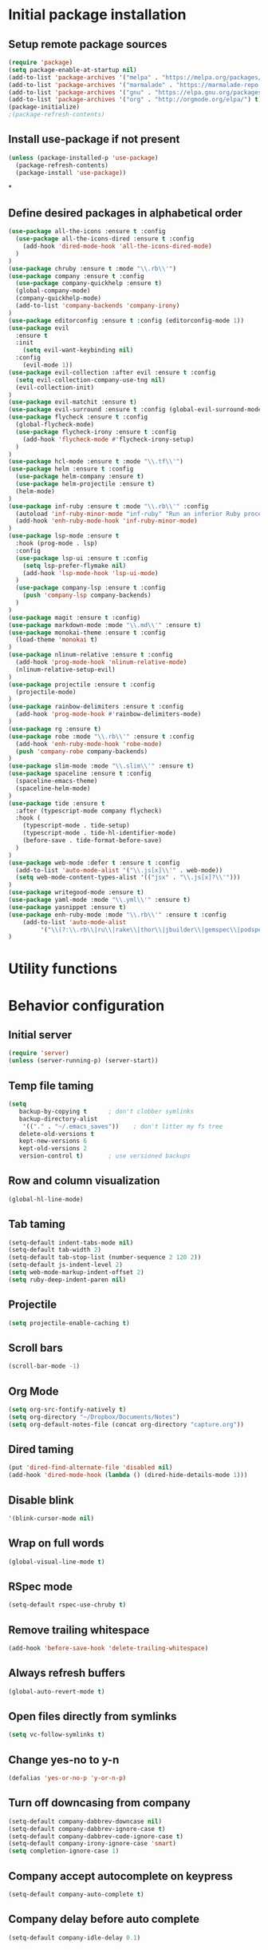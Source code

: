 #+TITLE Configuration

* Initial package installation
** Setup remote package sources
   #+BEGIN_SRC emacs-lisp
    (require 'package)
    (setq package-enable-at-startup nil)
    (add-to-list 'package-archives '("melpa" . "https://melpa.org/packages/"))
    (add-to-list 'package-archives '("marmalade" . "https://marmalade-repo.org/packages/"))
    (add-to-list 'package-archives '("gnu" . "https://elpa.gnu.org/packages/"))
    (add-to-list 'package-archives '("org" . "http://orgmode.org/elpa/") t)
    (package-initialize)
    ;(package-refresh-contents)
   #+END_SRC
** Install use-package if not present
   #+BEGIN_SRC emacs-lisp
(unless (package-installed-p 'use-package)
  (package-refresh-contents)
  (package-install 'use-package))
   #+END_SRC
*
** Define desired packages in alphabetical order
   #+BEGIN_SRC emacs-lisp
(use-package all-the-icons :ensure t :config
  (use-package all-the-icons-dired :ensure t :config
    (add-hook 'dired-mode-hook 'all-the-icons-dired-mode)
  )
)
(use-package chruby :ensure t :mode "\\.rb\\'")
(use-package company :ensure t :config
  (use-package company-quickhelp :ensure t)
  (global-company-mode)
  (company-quickhelp-mode)
  (add-to-list 'company-backends 'company-irony)
)
(use-package editorconfig :ensure t :config (editorconfig-mode 1))
(use-package evil
  :ensure t
  :init
    (setq evil-want-keybinding nil)
  :config
    (evil-mode 1))
(use-package evil-collection :after evil :ensure t :config
  (setq evil-collection-company-use-tng nil)
  (evil-collection-init)
)
(use-package evil-matchit :ensure t)
(use-package evil-surround :ensure t :config (global-evil-surround-mode 1))
(use-package flycheck :ensure t :config
  (global-flycheck-mode)
  (use-package flycheck-irony :ensure t :config
    (add-hook 'flycheck-mode #'flycheck-irony-setup)
  )
)
(use-package hcl-mode :ensure t :mode "\\.tf\\'")
(use-package helm :ensure t :config
  (use-package helm-company :ensure t)
  (use-package helm-projectile :ensure t)
  (helm-mode)
)
(use-package inf-ruby :ensure t :mode "\\.rb\\'" :config
  (autoload 'inf-ruby-minor-mode "inf-ruby" "Run an inferior Ruby process" t)
  (add-hook 'enh-ruby-mode-hook 'inf-ruby-minor-mode)
)
(use-package lsp-mode :ensure t
  :hook (prog-mode . lsp)
  :config
  (use-package lsp-ui :ensure t :config
    (setq lsp-prefer-flymake nil)
    (add-hook 'lsp-mode-hook 'lsp-ui-mode)
  )
  (use-package company-lsp :ensure t :config
    (push 'company-lsp company-backends)
  )
)
(use-package magit :ensure t :config)
(use-package markdown-mode :mode "\\.md\\'" :ensure t)
(use-package monokai-theme :ensure t :config
  (load-theme 'monokai t)
)
(use-package nlinum-relative :ensure t :config
  (add-hook 'prog-mode-hook 'nlinum-relative-mode)
  (nlinum-relative-setup-evil)
)
(use-package projectile :ensure t :config
  (projectile-mode)
)
(use-package rainbow-delimiters :ensure t :config
  (add-hook 'prog-mode-hook #'rainbow-delimiters-mode)
)
(use-package rg :ensure t)
(use-package robe :mode "\\.rb\\'" :ensure t :config
  (add-hook 'enh-ruby-mode-hook 'robe-mode)
  (push 'company-robe company-backends)
)
(use-package slim-mode :mode "\\.slim\\'" :ensure t)
(use-package spaceline :ensure t :config
  (spaceline-emacs-theme)
  (spaceline-helm-mode)
)
(use-package tide :ensure t
  :after (typescript-mode company flycheck)
  :hook (
    (typescript-mode . tide-setup)
    (typescript-mode . tide-hl-identifier-mode)
    (before-save . tide-format-before-save)
  )
)
(use-package web-mode :defer t :ensure t :config
  (add-to-list 'auto-mode-alist '("\\.js[x]\\'" . web-mode))
  (setq web-mode-content-types-alist '(("jsx" . "\\.js[x]?\\'")))
)
(use-package writegood-mode :ensure t)
(use-package yaml-mode :mode "\\.yml\\'" :ensure t)
(use-package yasnippet :ensure t)
(use-package enh-ruby-mode :mode "\\.rb\\'" :ensure t :config
    (add-to-list 'auto-mode-alist
		 '("\\(?:\\.rb\\|ru\\|rake\\|thor\\|jbuilder\\|gemspec\\|podspec\\|/\\(?:Gem\\|Rake\\|Cap\\|Thor\\|Vagrant\\|Guard\\|Pod\\)file\\)\\'" . enh-ruby-mode))
)
   #+END_SRC
* Utility functions

* Behavior configuration
** Initial server
#+BEGIN_SRC emacs-lisp
(require 'server)
(unless (server-running-p) (server-start))
#+END_SRC
** Temp file taming
#+BEGIN_SRC emacs-lisp
(setq
   backup-by-copying t      ; don't clobber symlinks
   backup-directory-alist
    '(("." . "~/.emacs_saves"))    ; don't litter my fs tree
   delete-old-versions t
   kept-new-versions 6
   kept-old-versions 2
   version-control t)       ; use versioned backups
#+END_SRC
** Row and column visualization
#+BEGIN_SRC emacs-lisp
(global-hl-line-mode)
#+END_SRC
** Tab taming
#+BEGIN_SRC emacs-lisp
(setq-default indent-tabs-mode nil)
(setq-default tab-width 2)
(setq-default tab-stop-list (number-sequence 2 120 2))
(setq-default js-indent-level 2)
(setq web-mode-markup-indent-offset 2)
(setq ruby-deep-indent-paren nil)
#+END_SRC

** Projectile
#+BEGIN_SRC emacs-lisp
(setq projectile-enable-caching t)
#+END_SRC

** Scroll bars
#+BEGIN_SRC emacs-lisp
(scroll-bar-mode -1)
#+END_SRC
** Org Mode
   #+BEGIN_SRC emacs-lisp
   (setq org-src-fontify-natively t)
   (setq org-directory "~/Dropbox/Documents/Notes")
   (setq org-default-notes-file (concat org-directory "capture.org"))
   #+END_SRC
** Dired taming
#+BEGIN_SRC emacs-lisp
  (put 'dired-find-alternate-file 'disabled nil)
  (add-hook 'dired-mode-hook (lambda () (dired-hide-details-mode 1)))
#+END_SRC
** Disable blink
#+BEGIN_SRC emacs-lisp
  '(blink-cursor-mode nil)
#+END_SRC
** Wrap on full words
#+BEGIN_SRC emacs-lisp
(global-visual-line-mode t)
#+END_SRC
** RSpec mode
   #+BEGIN_SRC emacs-lisp
(setq-default rspec-use-chruby t)
   #+END_SRC
** Remove trailing whitespace
#+BEGIN_SRC emacs-lisp
(add-hook 'before-save-hook 'delete-trailing-whitespace)
#+END_SRC
** Always refresh buffers
#+BEGIN_SRC emacs-lisp
(global-auto-revert-mode t)
#+END_SRC
** Open files directly from symlinks
#+BEGIN_SRC emacs-lisp
(setq vc-follow-symlinks t)
#+END_SRC
** Change yes-no to y-n
#+BEGIN_SRC emacs-lisp
(defalias 'yes-or-no-p 'y-or-n-p)
#+END_SRC
** Turn off downcasing from company
#+BEGIN_SRC emacs-lisp
(setq-default company-dabbrev-downcase nil)
(setq-default company-dabbrev-ignore-case t)
(setq-default company-dabbrev-code-ignore-case t)
(setq-default company-irony-ignore-case 'smart)
(setq completion-ignore-case 1)
#+END_SRC
** Company accept autocomplete on keypress
#+BEGIN_SRC emacs-lisp
(setq-default company-auto-complete t)
#+END_SRC
** Company delay before auto complete
#+BEGIN_SRC emacs-lisp
(setq-default company-idle-delay 0.1)
#+END_SRC
* Evil
** Config
#+BEGIN_SRC emacs-lisp
(setq-default evil-shift-width 2)
#+END_SRC
** Bindings
*** General
#+BEGIN_SRC emacs-lisp
(define-key evil-normal-state-map (kbd "C-u") 'evil-scroll-up)
(evil-define-minor-mode-key 'normal 'robe-mode "C-:" 'robe-jump)
#+END_SRC

*** Helm
#+BEGIN_SRC emacs-lisp
(evil-ex-define-cmd "bls" 'helm-buffers-list)
(evil-ex-define-cmd "[me]ta" 'helm-M-x)
(define-key evil-insert-state-map (kbd "C-k") 'helm-company)
(define-key evil-normal-state-map (kbd "C-j") 'helm-buffers-list)
(global-set-key (kbd "M-x") 'helm-M-x)
#+END_SRC

*** Magit
#+BEGIN_SRC emacs-lisp
(evil-ex-define-cmd "[Gp]ush" 'magit-push-implicitly)
(evil-ex-define-cmd "[Gs]tatus" 'magit-status)
(evil-ex-define-cmd "[Gc]ommit" 'magit-commit)
#+END_SRC

*** Projectile
#+BEGIN_SRC emacs-lisp
(evil-ex-define-cmd "ff" 'helm-projectile)
(evil-ex-define-cmd "prg" 'rg-project)
#+END_SRC

*** Leader setup
#+BEGIN_SRC emacs-lisp
(defvar ro/leader-map (make-sparse-keymap))
(define-key evil-normal-state-map (kbd "SPC") ro/leader-map)
(define-key ro/leader-map (kbd "b") 'helm-buffers-list)
(define-key ro/leader-map (kbd "f") 'helm-projectile)
(define-key ro/leader-map (kbd "w") 'save-buffer)
#+END_SRC
** Major mode disable
   #+BEGIN_SRC emacs-lisp
(evil-set-initial-state 'artist-mode 'emacs)
   #+END_SRC
* OS-specific configuration
  #+BEGIN_SRC emacs-lisp
(when (eq system-type 'darwin)
  (set-face-attribute 'default nil :family "Inconsolata")
  (set-face-attribute 'default nil :height 240)
)

(when (eq system-type 'windows-nt)
  (set-face-attribute 'default nil :family "Consolas")
  (set-face-attribute 'default nil :height 180)
  (setq markdown-command "pandoc")
)

(when (eq system-type 'gnu/linux)
  (set-face-attribute 'default nil :height 180)
)
  #+END_SRC
